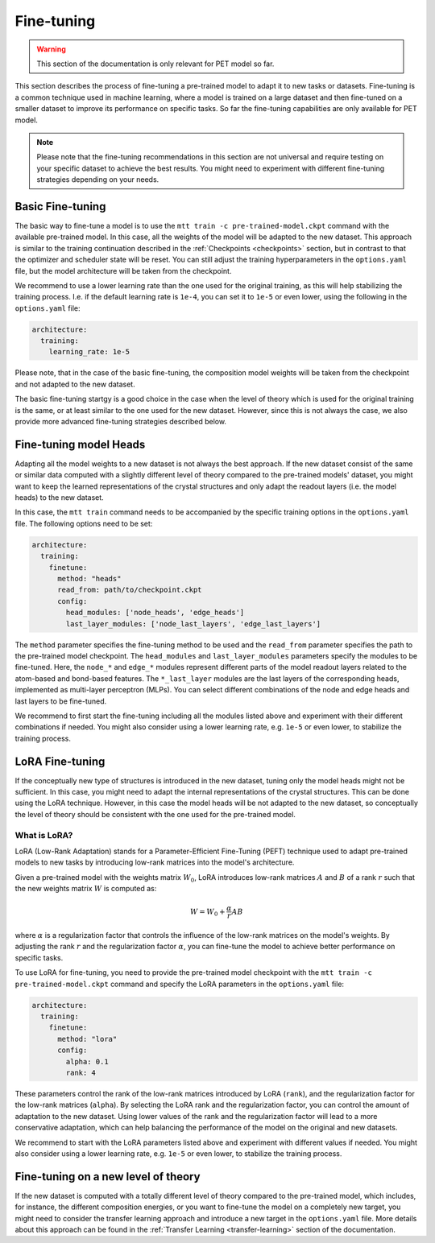Fine-tuning
===========

.. warning::

  This section of the documentation is only relevant for PET model so far.

This section describes the process of fine-tuning a pre-trained model to
adapt it to new tasks or datasets. Fine-tuning is a common technique used
in machine learning, where a model is trained on a large dataset and then
fine-tuned on a smaller dataset to improve its performance on specific tasks.
So far the fine-tuning capabilities are only available for PET model.


.. note::

  Please note that the fine-tuning recommendations in this section are not universal
  and require testing on your specific dataset to achieve the best results. You might
  need to experiment with different fine-tuning strategies depending on your needs.


Basic Fine-tuning
-----------------

The basic way to fine-tune a model is to use the ``mtt train -c pre-trained-model.ckpt``
command with the available pre-trained model. In this case, all the weights of the model
will be adapted to the new dataset. This approach is similar to the training continuation
described in the :ref:`Checkpoints <checkpoints>` section, but in contrast to that the optimizer and
scheduler state will be reset. You can still adjust the training hyperparameters in the
``options.yaml`` file, but the model architecture will be taken from the checkpoint.

We recommend to use a lower learning rate than the one used for the original training, as
this will help stabilizing the training process. I.e. if the default learning rate is
``1e-4``, you can set it to ``1e-5`` or even lower, using the following in the
``options.yaml`` file:

.. code-block:: yaml

  architecture:
    training:
      learning_rate: 1e-5

Please note, that in the case of the basic fine-tuning, the composition model weights
will be taken from the checkpoint and not adapted to the new dataset.

The basic fine-tuning startgy is a good choice in the case when the level of theory
which is used for the original training is the same, or at least similar to the one used for
the new dataset. However, since this is not always the case, we also provide more advanced
fine-tuning strategies described below.


Fine-tuning model Heads
-----------------------

Adapting all the model weights to a new dataset is not always the best approach. If the new
dataset consist of the same or similar data computed with a slightly different level of theory
compared to the pre-trained models' dataset, you might want to keep the learned representations
of the crystal structures and only adapt the readout layers (i.e. the model heads) to the new
dataset.

In this case, the ``mtt train`` command needs to be accompanied by the specific training
options in the ``options.yaml`` file. The following options need to be set:

.. code-block:: yaml

  architecture:
    training:
      finetune:
        method: "heads"
        read_from: path/to/checkpoint.ckpt
        config:
          head_modules: ['node_heads', 'edge_heads']
          last_layer_modules: ['node_last_layers', 'edge_last_layers']


The ``method`` parameter specifies the fine-tuning method to be used and the
``read_from`` parameter specifies the path to the pre-trained model checkpoint. The
``head_modules`` and ``last_layer_modules`` parameters specify the modules to be
fine-tuned. Here, the ``node_*`` and ``edge_*`` modules represent different parts of the
model readout layers related to the atom-based and bond-based features. The
``*_last_layer`` modules are the last layers of the corresponding heads, implemented as
multi-layer perceptron (MLPs). You can select different combinations of the node and
edge heads and last layers to be fine-tuned.

We recommend to first start the fine-tuning including all the modules listed above and
experiment with their different combinations if needed. You might also consider using a lower
learning rate, e.g. ``1e-5`` or even lower, to stabilize the training process.


LoRA Fine-tuning
----------------

If the conceptually new type of structures is introduced in the new dataset, tuning only the
model heads might not be sufficient. In this case, you might need to adapt the internal
representations of the crystal structures. This can be done using the LoRA technique. However,
in this case the model heads will be not adapted to the new dataset, so conceptually the
level of theory should be consistent with the one used for the pre-trained model.

What is LoRA?
^^^^^^^^^^^^^

LoRA (Low-Rank Adaptation) stands for a Parameter-Efficient Fine-Tuning (PEFT)
technique used to adapt pre-trained models to new tasks by introducing low-rank
matrices into the model's architecture.

Given a pre-trained model with the weights matrix :math:`W_0`, LoRA introduces
low-rank matrices :math:`A` and :math:`B` of a rank :math:`r` such that the
new weights matrix :math:`W` is computed as:

.. math::

  W = W_0 + \frac{\alpha}{r} A B

where :math:`\alpha` is a regularization factor that controls the influence
of the low-rank matrices on the model's weights. By adjusting the rank :math:`r`
and the regularization factor :math:`\alpha`, you can fine-tune the model
to achieve better performance on specific tasks.

To use LoRA for fine-tuning, you need to provide the pre-trained model checkpoint
with the ``mtt train -c pre-trained-model.ckpt`` command and specify the LoRA
parameters in the ``options.yaml`` file:

.. code-block:: yaml

  architecture:
    training:
      finetune:
        method: "lora"
        config:
          alpha: 0.1
          rank: 4

These parameters control the rank of the low-rank matrices introduced by LoRA
(``rank``), and the regularization factor for the low-rank matrices (``alpha``).
By selecting the LoRA rank and the regularization factor, you can control the
amount of adaptation to the new dataset. Using lower values of the rank and
the regularization factor will lead to a more conservative adaptation, which can help
balancing the performance of the model on the original and new datasets.

We recommend to start with the LoRA parameters listed above and experiment with
different values if needed. You might also consider using a lower learning rate,
e.g. ``1e-5`` or even lower, to stabilize the training process.


Fine-tuning on a new level of theory
------------------------------------

If the new dataset is computed with a totally different level of theory compared to the
pre-trained model, which includes, for instance, the different composition energies,
or you want to fine-tune the model on a completely new target, you might need to consider
the transfer learning approach and introduce a new target in the
``options.yaml`` file. More details about this approach can be found in the
:ref:`Transfer Learning <transfer-learning>` section of the documentation.

